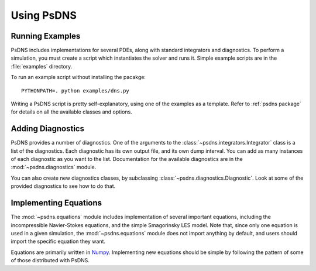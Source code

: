 Using PsDNS
===========

Running Examples
----------------

PsDNS includes implementations for several PDEs, along with standard
integrators and diagnostics.  To perform a simulation, you must create
a script which instantiates the solver and runs it.  Simple example
scripts are in the :file:`examples` directory.

To run an example script without installing the pacakge::

  PYTHONPATH=. python examples/dns.py

Writing a PsDNS script is pretty self-explanatory, using one of the
examples as a template.  Refer to :ref:`psdns package` for details on
all the available classes and options.

Adding Diagnostics
------------------

PsDNS provides a number of diagnostics.  One of the arguments to the
:class:`~psdns.integrators.Integrator` class is a list of the
diagnostics.  Each diagnostic has its own output file, and its own
dump interval.  You can add as many instances of each diagnostic as
you want to the list.  Documentation for the available diagnostics are
in the :mod:`~psdns.diagnostics` module.

You can also create new diagnostics classes, by subclassing
:class:`~psdns.diagnostics.Diagnostic`.  Look at some of the provided
diagnostics to see how to do that.

Implementing Equations
----------------------

The :mod:`~psdns.equations` module includes implementation of several
important equations, including the incompressible Navier-Stokes
equations, and the simple Smagorinsky LES model.  Note that, since
only one equation is used in a given simulation, the
:mod:`~psdns.equations` module does not import anything by default,
and users should import the specific equation they want.

Equations are primarily written in `Numpy <https://numpy.org>`_.
Implementing new equations should be simple by following the pattern
of some of those distributed with PsDNS. 
